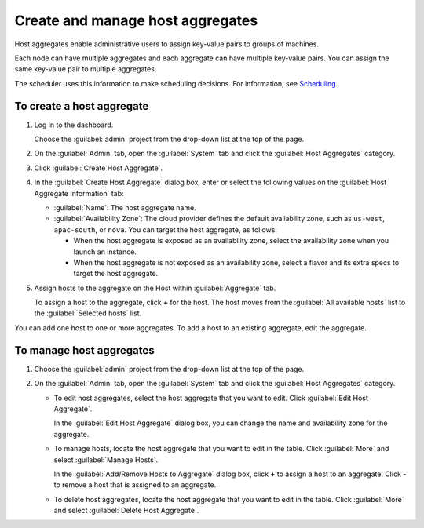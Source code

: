 =================================
Create and manage host aggregates
=================================

Host aggregates enable administrative users to assign key-value pairs to
groups of machines.

Each node can have multiple aggregates and each aggregate can have
multiple key-value pairs. You can assign the same key-value pair to
multiple aggregates.

The scheduler uses this information to make scheduling decisions. For
information, see `Scheduling <http://docs.openstack.org/liberty/
config-reference/content/section_compute-scheduler.html>`__.

To create a host aggregate
~~~~~~~~~~~~~~~~~~~~~~~~~~

#. Log in to the dashboard.

   Choose the :guilabel:`admin` project from the drop-down list at the top
   of the page.

#. On the :guilabel:`Admin` tab, open the :guilabel:`System` tab and click
   the :guilabel:`Host Aggregates` category.

#. Click :guilabel:`Create Host Aggregate`.

#. In the :guilabel:`Create Host Aggregate` dialog box, enter or select the
   following values on the :guilabel:`Host Aggregate Information` tab:

   -  :guilabel:`Name`: The host aggregate name.

   -  :guilabel:`Availability Zone`: The cloud provider defines the default
      availability zone, such as ``us-west``, ``apac-south``, or
      ``nova``. You can target the host aggregate, as follows:

      -  When the host aggregate is exposed as an availability zone,
         select the availability zone when you launch an instance.

      -  When the host aggregate is not exposed as an availability zone,
         select a flavor and its extra specs to target the host
         aggregate.

#. Assign hosts to the aggregate on the Host within :guilabel:`Aggregate` tab.

   To assign a host to the aggregate, click **+** for the host. The host
   moves from the :guilabel:`All available hosts` list to the
   :guilabel:`Selected hosts` list.

You can add one host to one or more aggregates. To add a host to an
existing aggregate, edit the aggregate.

To manage host aggregates
~~~~~~~~~~~~~~~~~~~~~~~~~

#. Choose the :guilabel:`admin` project from the drop-down list at the top
   of the page.

#. On the :guilabel:`Admin` tab, open the :guilabel:`System` tab and click
   the :guilabel:`Host Aggregates` category.

   -  To edit host aggregates, select the host aggregate that you want
      to edit. Click :guilabel:`Edit Host Aggregate`.

      In the :guilabel:`Edit Host Aggregate` dialog box, you can change the
      name and availability zone for the aggregate.

   -  To manage hosts, locate the host aggregate that you want to edit
      in the table. Click :guilabel:`More` and select :guilabel:`Manage Hosts`.

      In the :guilabel:`Add/Remove Hosts to Aggregate` dialog box,
      click **+** to assign a host to an aggregate. Click **-** to
      remove a host that is assigned to an aggregate.

   -  To delete host aggregates, locate the host aggregate that you want
      to edit in the table. Click :guilabel:`More` and select
      :guilabel:`Delete Host Aggregate`.

